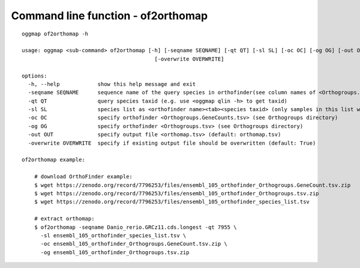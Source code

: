 .. _cmd_of2orthomap:

Command line function - of2orthomap
===================================

::

    oggmap of2orthomap -h

    usage: oggmap <sub-command> of2orthomap [-h] [-seqname SEQNAME] [-qt QT] [-sl SL] [-oc OC] [-og OG] [-out OUT]
                                              [-overwrite OVERWRITE]

    options:
      -h, --help            show this help message and exit
      -seqname SEQNAME      sequence name of the query species in orthofinder(see column names of <Orthogroups.tsv>)
      -qt QT                query species taxid (e.g. use <oggmap qlin -h> to get taxid)
      -sl SL                species list as <orthofinder name><tab><species taxid> (only samples in this list will be processed)
      -oc OC                specify orthofinder <Orthogroups.GeneCounts.tsv> (see Orthogroups directory)
      -og OG                specify orthofinder <Orthogroups.tsv> (see Orthogroups directory)
      -out OUT              specify output file <orthomap.tsv> (default: orthomap.tsv)
      -overwrite OVERWRITE  specify if existing output file should be overwritten (default: True)

    of2orthomap example:

        # download OrthoFinder example:
        $ wget https://zenodo.org/record/7796253/files/ensembl_105_orthofinder_Orthogroups.GeneCount.tsv.zip
        $ wget https://zenodo.org/record/7796253/files/ensembl_105_orthofinder_Orthogroups.tsv.zip
        $ wget https://zenodo.org/record/7796253/files/ensembl_105_orthofinder_species_list.tsv

        # extract orthomap:
        $ of2orthomap -seqname Danio_rerio.GRCz11.cds.longest -qt 7955 \
          -sl ensembl_105_orthofinder_species_list.tsv \
          -oc ensembl_105_orthofinder_Orthogroups.GeneCount.tsv.zip \
          -og ensembl_105_orthofinder_Orthogroups.tsv.zip